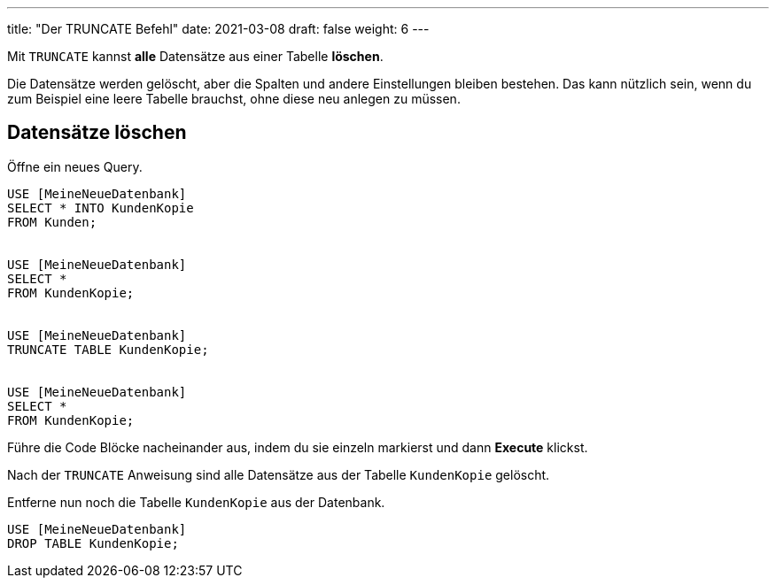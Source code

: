 ---
title: "Der TRUNCATE Befehl"
date: 2021-03-08
draft: false
weight: 6
---

:experimental:

Mit `TRUNCATE` kannst *alle* Datensätze aus einer Tabelle *löschen*.

Die Datensätze werden gelöscht, aber die Spalten und andere Einstellungen bleiben bestehen.
Das kann nützlich sein, wenn du zum Beispiel eine leere Tabelle brauchst, ohne diese neu anlegen zu müssen.

== Datensätze löschen

Öffne ein neues Query.

[source]
----
USE [MeineNeueDatenbank]
SELECT * INTO KundenKopie
FROM Kunden;


USE [MeineNeueDatenbank]
SELECT *
FROM KundenKopie;


USE [MeineNeueDatenbank]
TRUNCATE TABLE KundenKopie;


USE [MeineNeueDatenbank]
SELECT *
FROM KundenKopie;
----

Führe die Code Blöcke nacheinander aus, indem du sie einzeln markierst und dann *Execute* klickst.

Nach der `TRUNCATE` Anweisung sind alle Datensätze aus der Tabelle `KundenKopie` gelöscht.

Entferne nun noch die Tabelle `KundenKopie` aus der Datenbank.

[source]
----
USE [MeineNeueDatenbank]
DROP TABLE KundenKopie;
----
